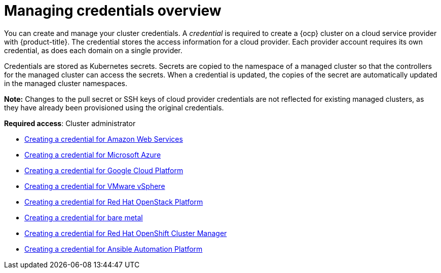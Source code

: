 [#credentials]
= Managing credentials overview

You can create and manage your cluster credentials. A _credential_ is required to create a {ocp} cluster on a cloud service provider with {product-title}. The credential stores the access information for a cloud provider. Each provider account requires its own credential, as does each domain on a single provider.

Credentials are stored as Kubernetes secrets. Secrets are copied to the namespace of a managed cluster so that the controllers for the managed cluster can access the secrets. When a credential is updated, the copies of the secret are automatically updated in the managed cluster namespaces.

*Note:* Changes to the pull secret or SSH keys of cloud provider credentials are not reflected for existing managed clusters, as they have already been provisioned using the original credentials.

**Required access**: Cluster administrator

* xref:../credentials/credential_aws.adoc#creating-a-credential-for-amazon-web-services[Creating a credential for Amazon Web Services]
* xref:../credentials/credential_azure.adoc#creating-a-credential-for-microsoft-azure[Creating a credential for Microsoft Azure]
* xref:../credentials/credential_google.adoc#creating-a-credential-for-google-cloud-platform[Creating a credential for Google Cloud Platform]
* xref:../credentials/credential_vm.adoc#creating-a-credential-for-vmware-vsphere[Creating a credential for VMware vSphere]
* xref:../credentials/credential_openstack.adoc#creating-a-credential-for-openstack[Creating a credential for Red Hat OpenStack Platform]
* xref:../credentials/credential_bare.adoc#creating-a-credential-for-bare-metal[Creating a credential for bare metal]
* xref:../credentials/credential_ocm.adoc#creating-a-credential-for-openshift-cluster-manager[Creating a credential for Red Hat OpenShift Cluster Manager]
* xref:../credentials/credential_aws.adoc#creating-a-credential-for-ansible[Creating a credential for Ansible Automation Platform]
